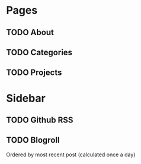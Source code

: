 * Pages
** TODO About
** TODO Categories
** TODO Projects
* Sidebar
** TODO Github RSS
** TODO Blogroll
   Ordered by most recent post (calculated once a day)
